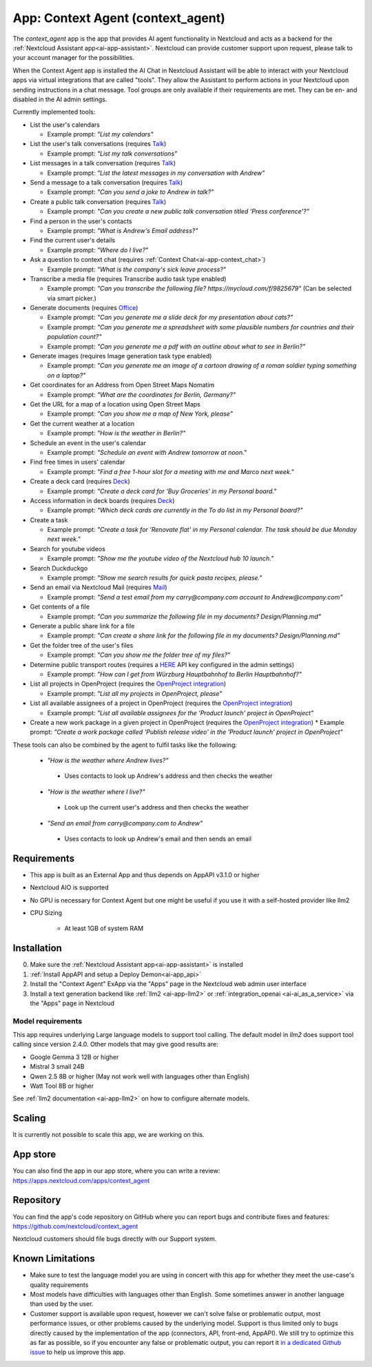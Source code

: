 ==================================
App: Context Agent (context_agent)
==================================

.. _ai-app-context_agent:

The *context_agent* app is the app that provides AI agent functionality in Nextcloud and acts as a backend for the :ref:`Nextcloud Assistant app<ai-app-assistant>`. Nextcloud can provide customer support upon request, please talk to your account manager for the possibilities.

When the Context Agent app is installed the AI Chat in Nextcloud Assistant will be able to interact with your Nextcloud apps via virtual integrations that are called "tools". They allow the Assistant to perform actions in your Nextcloud upon sending instructions in a chat message.
Tool groups are only available if their requirements are met. They can be en- and disabled in the AI admin settings.

Currently implemented tools:

* List the user's calendars

  * Example prompt: *"List my calendars"*

* List the user's talk conversations (requires `Talk <https://apps.nextcloud.com/apps/spreed>`_)

  * Example prompt: *"List my talk conversations"*

* List messages in a talk conversation (requires `Talk <https://apps.nextcloud.com/apps/spreed>`_)

  * Example prompt: *"List the latest messages in my conversation with Andrew"*

* Send a message to a talk conversation (requires `Talk <https://apps.nextcloud.com/apps/spreed>`_)

  * Example prompt: *"Can you send a joke to Andrew in talk?"*

* Create a public talk conversation (requires `Talk <https://apps.nextcloud.com/apps/spreed>`_)

  * Example prompt: *"Can you create a new public talk conversation titled 'Press conference'?"*

* Find a person in the user's contacts

  * Example prompt: *"What is Andrew's Email address?"*

* Find the current user's details

  * Example prompt: *"Where do I live?"*

* Ask a question to context chat (requires :ref:`Context Chat<ai-app-context_chat>`)

  * Example prompt: *"What is the company's sick leave process?"*

* Transcribe a media file (requires Transcribe audio task type enabled)

  * Example prompt: *"Can you transcribe the following file? https://mycloud.com/f/9825679"* (Can be selected via smart picker.)

* Generate documents (requires `Office <https://apps.nextcloud.com/apps/richdocuments>`_)

  * Example prompt: *"Can you generate me a slide deck for my presentation about cats?"*
  * Example prompt: *"Can you generate me a spreadsheet with some plausible numbers for countries and their population count?"*
  * Example prompt: *"Can you generate me a pdf with an outline about what to see in Berlin?"*

* Generate images (requires Image generation task type enabled)

  * Example prompt: *"Can you generate me an image of a cartoon drawing of a roman soldier typing something on a laptop?"*

* Get coordinates for an Address from Open Street Maps Nomatim

  * Example prompt: *"What are the coordinates for Berlin, Germany?"*

* Get the URL for a map of a location using Open Street Maps

  * Example prompt: *"Can you show me a map of New York, please"*

* Get the current weather at a location

  * Example prompt: *"How is the weather in Berlin?"*

* Schedule an event in the user's calendar

  * Example prompt: *"Schedule an event with Andrew tomorrow at noon."*

* Find free times in users' calendar

  * Example prompt: *"Find a free 1-hour slot for a meeting with me and Marco next week."*

* Create a deck card (requires `Deck <https://apps.nextcloud.com/apps/deck>`_)

  * Example prompt: *"Create a deck card for 'Buy Groceries' in my Personal board."*

* Access information in deck boards (requires `Deck <https://apps.nextcloud.com/apps/deck>`_)

  * Example prompt: *"Which deck cards are currently in the To do list in my Personal board?"*

* Create a task

  * Example prompt: *"Create a task for 'Renovate flat' in my Personal calendar. The task should be due Monday next week."*

* Search for youtube videos

  * Example prompt: *"Show me the youtube video of the Nextcloud hub 10 launch."*

* Search Duckduckgo

  * Example prompt: *"Show me search results for quick pasta recipes, please."*

* Send an email via Nextcloud Mail (requires `Mail <https://apps.nextcloud.com/apps/mail>`_)

  * Example prompt: *"Send a test email from my carry@company.com account to Andrew@company.com"*

* Get contents of a file

  * Example prompt: *"Can you summarize the following file in my documents? Design/Planning.md"*

* Generate a public share link for a file

  * Example prompt: *"Can create a share link for the following file in my documents? Design/Planning.md"*

* Get the folder tree of the user's files

  * Example prompt: *"Can you show me the folder tree of my files?"*

* Determine public transport routes (requires a `HERE <https://www.here.com/>`_ API key configured in the admin settings)

  * Example prompt: *"How can I get from Würzburg Hauptbahnhof to Berlin Hauptbahnhof?"*

* List all projects in OpenProject (requires the `OpenProject integration <https://apps.nextcloud.com/apps/integration_openproject>`_)

  * Example prompt: *"List all my projects in OpenProject, please"*

* List all available assignees of a project in OpenProject (requires the `OpenProject integration <https://apps.nextcloud.com/apps/integration_openproject>`_)

  * Example prompt: *"List all available assignees for the 'Product launch' project in OpenProject"*

* Create a new work package in a given project in OpenProject (requires the `OpenProject integration <https://apps.nextcloud.com/apps/integration_openproject>`_)
  * Example prompt: *"Create a work package called 'Publish release video' in the 'Product launch' project in OpenProject"*


These tools can also be combined by the agent to fulfil tasks like the following:

 * *"How is the weather where Andrew lives?"*

  * Uses contacts to look up Andrew's address and then checks the weather

 * *"How is the weather where I live?"*

  * Look up the current user's address and then checks the weather

 * *"Send an email from carry@company.com to Andrew"*

  * Uses contacts to look up Andrew's email and then sends an email

Requirements
------------

* This app is built as an External App and thus depends on AppAPI v3.1.0 or higher
* Nextcloud AIO is supported
* No GPU is necessary for Context Agent but one might be useful if you use it with a self-hosted provider like llm2

* CPU Sizing

   * At least 1GB of system RAM

Installation
------------

0. Make sure the :ref:`Nextcloud Assistant app<ai-app-assistant>` is installed
1. :ref:`Install AppAPI and setup a Deploy Demon<ai-app_api>`
2. Install the "Context Agent" ExApp via the "Apps" page in the Nextcloud web admin user interface
3. Install a text generation backend like :ref:`llm2 <ai-app-llm2>` or :ref:`integration_openai <ai-ai_as_a_service>` via the "Apps" page in Nextcloud


Model requirements
~~~~~~~~~~~~~~~~~~

This app requires underlying Large language models to support tool calling. The default model in *llm2* does support tool calling since version 2.4.0.
Other models that may give good results are:

* Google Gemma 3 12B or higher
* Mistral 3 small 24B
* Qwen 2.5 8B or higher (May not work well with languages other than English)
* Watt Tool 8B or higher

See :ref:`llm2 documentation <ai-app-llm2>` on how to configure alternate models.

Scaling
-------

It is currently not possible to scale this app, we are working on this.

App store
---------

You can also find the app in our app store, where you can write a review: `<https://apps.nextcloud.com/apps/context_agent>`_

Repository
----------

You can find the app's code repository on GitHub where you can report bugs and contribute fixes and features: `<https://github.com/nextcloud/context_agent>`_

Nextcloud customers should file bugs directly with our Support system.

Known Limitations
-----------------
* Make sure to test the language model you are using in concert with this app for whether they meet the use-case's quality requirements
* Most models have difficulties with languages other than English. Some sometimes answer in another language than used by the user. 
* Customer support is available upon request, however we can't solve false or problematic output, most performance issues, or other problems caused by the underlying model. 
  Support is thus limited only to bugs directly caused by the implementation of the app (connectors, API, front-end, AppAPI). We still try to optimize this as far as possible, so if you encounter any false or problematic output, you can report it `in a dedicated Github issue <https://github.com/nextcloud/context_agent/issues/51>`_ to help us improve this app. 